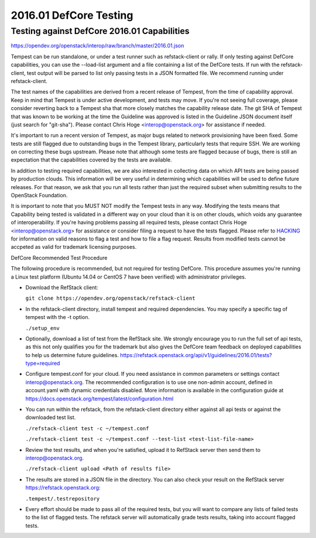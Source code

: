 2016.01 DefCore Testing
=======================

Testing against DefCore 2016.01 Capabilities
--------------------------------------------

https://opendev.org/openstack/interop/raw/branch/master/2016.01.json

Tempest can be run standalone, or under a test runner such as refstack-client
or rally. If only testing against DefCore capabilities, you can use the
--load-list argument and a file containing a list of the DefCore tests. If
run with the refstack-client, test output will be parsed to list only
passing tests in a JSON formatted file. We recommend running under
refstack-client.

The test names of the capabilities are derived from a recent release of
Tempest, from the time of capability approval. Keep in mind that Tempest
is under active development, and tests may move. If you're not seeing
full coverage, please consider reverting back to a Tempest sha that more
closely matches the capability release date. The git SHA of Tempest that was
known to be working at the time the Guideline was approved is listed in the
Guideline JSON document itself (just search for "git-sha").  Please contact
Chris Hoge <interop@openstack.org> for assistance if needed.

It's important to run a recent version of Tempest, as major bugs related to
network provisioning have been fixed. Some tests are still flagged due to
outstanding bugs in the Tempest library, particularly tests that require SSH.
We are working on correcting these bugs upstream. Please note that
although some tests are flagged because of bugs, there is still an
expectation that the capabilities covered by the tests are available.

In addition to testing required capabilities, we are also interested
in collecting data on which API tests are being passed by production clouds.
This information will be very useful in determining which capabilities will be
used to define future releases.  For that reason, we ask that you run all
tests rather than just the required subset when submitting results to
the OpenStack Foundation.

It is important to note that you MUST NOT modify the Tempest tests in any
way.  Modifying the tests means that Capability being tested is validated
in a different way on your cloud than it is on other clouds, which voids
any guarantee of interoperability.  If you're having problems passing
all required tests, please contact Chris Hoge <interop@openstack.org>
for assistance or consider filing a request to have the tests flagged.
Please refer to `HACKING <../HACKING.rst>`_ for information on valid
reasons to flag a test and how to file a flag request.  Results from
modified tests cannot be accpeted as valid for trademark licensing
purposes.

DefCore Recommended Test Procedure

The following procedure is recommended, but not required for testing DefCore.
This procedure assumes you're running a Linux test platform (Ubuntu 14.04
or CentOS 7 have been verified) with administrator privileges.

* Download the RefStack client:

  ``git clone https://opendev.org/openstack/refstack-client``

* In the refstack-client directory, install tempest and required dependencies.
  You may specify a specific tag of tempest with the -t option.

  ``./setup_env``

* Optionally, download a list of test from the RefStack site. We strongly
  encourage you to run the full set of api tests, as this not only qualifies
  you for the trademark but also gives the DefCore team feedback on
  deployed capabilities to help us determine future guidelines.
  https://refstack.openstack.org/api/v1/guidelines/2016.01/tests?type=required

* Configure tempest.conf for your cloud. If you need assistance in common
  parameters or settings contact interop@openstack.org. The recommended
  configuration is to use one non-admin account, defined in account.yaml
  with dynamic credentials disabled. More information is available in the
  configuration guide at
  https://docs.openstack.org/tempest/latest/configuration.html

* You can run within the refstack, from the refstack-client directory either
  against all api tests or against the downloaded test list.

  ``./refstack-client test -c ~/tempest.conf``

  ``./refstack-client test -c ~/tempest.conf --test-list <test-list-file-name>``

* Review the test results, and when you're satisfied, upload it to RefStack server
  then send them to interop@openstack.org.

  ``./refstack-client upload <Path of results file>``

* The results are stored in a JSON file in the directory. You can also check your
  result on the RefStack server https://refstack.openstack.org:

  ``.tempest/.testrepository``

* Every effort should be made to pass all of the required tests, but you
  will want to compare any lists of failed tests to the list of flagged tests.
  The refstack server will automatically grade tests results, taking
  into account flagged tests.
